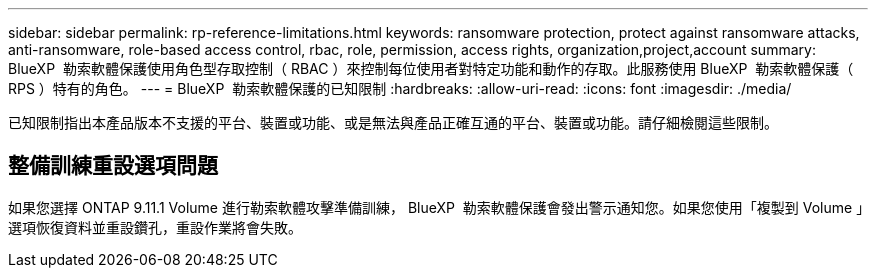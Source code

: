---
sidebar: sidebar 
permalink: rp-reference-limitations.html 
keywords: ransomware protection, protect against ransomware attacks, anti-ransomware, role-based access control, rbac, role, permission, access rights, organization,project,account 
summary: BlueXP  勒索軟體保護使用角色型存取控制（ RBAC ）來控制每位使用者對特定功能和動作的存取。此服務使用 BlueXP  勒索軟體保護（ RPS ）特有的角色。 
---
= BlueXP  勒索軟體保護的已知限制
:hardbreaks:
:allow-uri-read: 
:icons: font
:imagesdir: ./media/


[role="lead"]
已知限制指出本產品版本不支援的平台、裝置或功能、或是無法與產品正確互通的平台、裝置或功能。請仔細檢閱這些限制。



== 整備訓練重設選項問題

如果您選擇 ONTAP 9.11.1 Volume 進行勒索軟體攻擊準備訓練， BlueXP  勒索軟體保護會發出警示通知您。如果您使用「複製到 Volume 」選項恢復資料並重設鑽孔，重設作業將會失敗。
